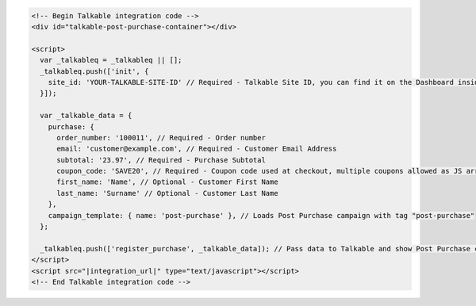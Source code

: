 .. code-block:: html

  <!-- Begin Talkable integration code -->
  <div id="talkable-post-purchase-container"></div>

  <script>
    var _talkableq = _talkableq || [];
    _talkableq.push(['init', {
      site_id: 'YOUR-TALKABLE-SITE-ID' // Required - Talkable Site ID, you can find it on the Dashboard inside Talkable upon login
    }]);

    var _talkable_data = {
      purchase: {
        order_number: '100011', // Required - Order number
        email: 'customer@example.com', // Required - Customer Email Address
        subtotal: '23.97', // Required - Purchase Subtotal
        coupon_code: 'SAVE20', // Required - Coupon code used at checkout, multiple coupons allowed as JS array: ['SAVE20', 'FREE-SHIPPING']. Pass null if when no coupon code was used at the checkout.
        first_name: 'Name', // Optional - Customer First Name
        last_name: 'Surname' // Optional - Customer Last Name
      },
      campaign_template: { name: 'post-purchase' }, // Loads Post Purchase campaign with tag "post-purchase"
    };

    _talkableq.push(['register_purchase', _talkable_data]); // Pass data to Talkable and show Post Purchase campaign as a result
  </script>
  <script src="|integration_url|" type="text/javascript"></script>
  <!-- End Talkable integration code -->

